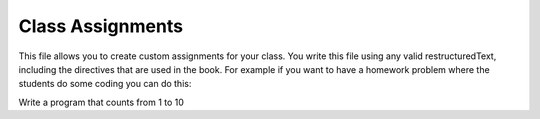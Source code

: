 Class Assignments
-----------------


This file allows you to create custom assignments for your class.  You write this file
using any valid restructuredText, including the directives that are used in the book.
For example if you want to have a homework problem where the students do some coding
you can do this:

Write a program that counts from 1 to 10

.. activecode:: unique_id_1

   # your code here

